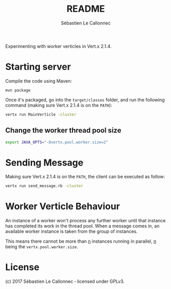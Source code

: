 #+AUTHOR: Sébastien Le Callonnec
#+TITLE: README

Experimenting with worker verticles in Vert.x 2.1.4.

* Starting server

Compile the code using Maven:

#+BEGIN_SRC
mvn package
#+END_SRC

Once it's packaged, go into the =target/classes= folder, and run the
following command (making sure Vert.x 2.1.4 is on the =PATH=):

#+BEGIN_SRC bash
vertx run MainVerticle -cluster
#+END_SRC

** Change the worker thread pool size

#+BEGIN_SRC bash
export JAVA_OPTS="-Dvertx.pool.worker.size=2"
#+END_SRC

* Sending Message

Making sure Vert.x 2.1.4 is on the =PATH=, the client can be executed
as follow:

#+BEGIN_SRC bash
vertx run send_message.rb -cluster
#+END_SRC

* Worker Verticle Behaviour

An instance of a worker won't process any further worker until that
instance has completed its work in the thread pool.  When a message
comes in, an available worker instance is taken from the group of
instances.

This means there cannot be more than _n_ instances running in
parallel, _n_ being the =vertx.pool.worker.size=.

* License

(c) 2017 Sébastien Le Callonnec ‑ licensed under GPLv3.
